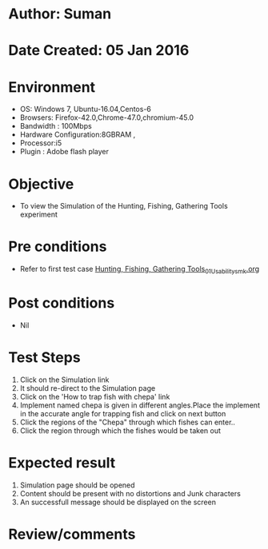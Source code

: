 * Author: Suman
* Date Created: 05 Jan 2016
* Environment
  - OS: Windows 7, Ubuntu-16.04,Centos-6
  - Browsers: Firefox-42.0,Chrome-47.0,chromium-45.0
  - Bandwidth : 100Mbps
  - Hardware Configuration:8GBRAM , 
  - Processor:i5
  - Plugin : Adobe flash player

* Objective
  - To view the Simulation of the Hunting, Fishing, Gathering Tools experiment

* Pre conditions
  - Refer to first test case [[https://github.com/Virtual-Labs/anthropology-iitg/blob/master/test-cases/integration_test-cases/Hunting, Fishing, Gathering Tools/Hunting, Fishing, Gathering Tools_01_Usability_smk.org][Hunting, Fishing, Gathering Tools_01_Usability_smk.org]]

* Post conditions
  - Nil
* Test Steps
  1. Click on the Simulation link 
  2. It should re-direct to the Simulation page
  3. Click on the 'How to trap fish with chepa' link
  4. Implement named chepa is given in different angles.Place the implement in the accurate angle for trapping fish and click on next button
  5. Click the regions of the "Chepa" through which fishes can enter..
  6. Click the region through which the fishes would be taken out

* Expected result
  1. Simulation page should be opened
  2. Content should be present with no distortions and Junk characters
  3. An successfull message should be displayed on the screen

* Review/comments


